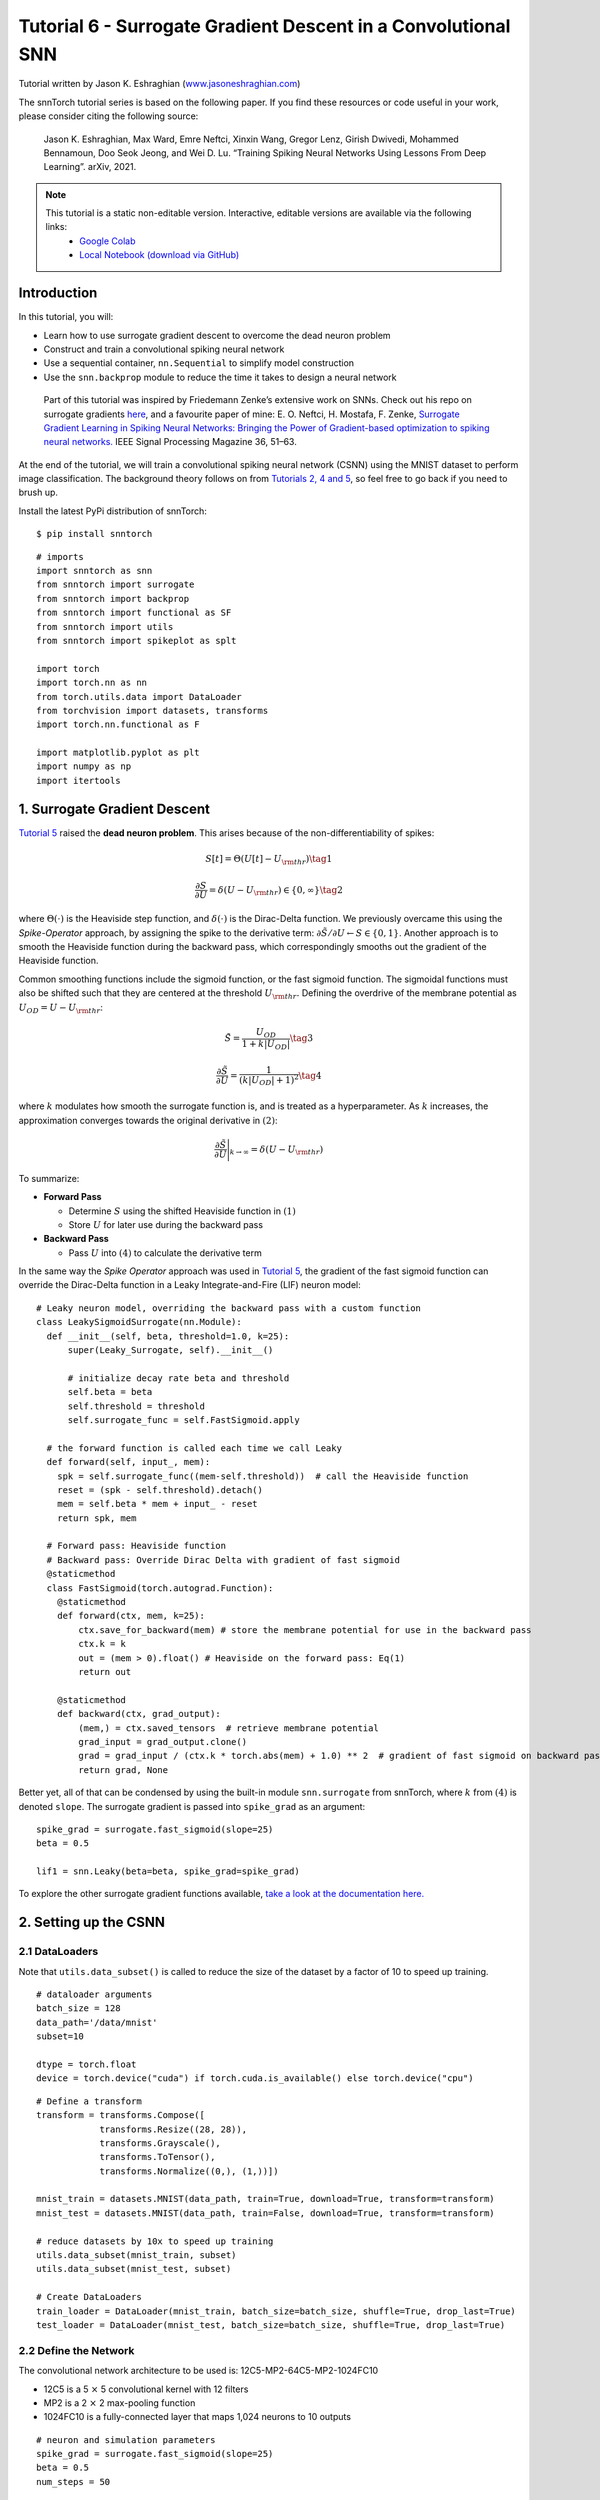 ===============================================================================================
Tutorial 6 - Surrogate Gradient Descent in a Convolutional SNN
===============================================================================================

Tutorial written by Jason K. Eshraghian (`www.jasoneshraghian.com <https://www.jasoneshraghian.com>`_)

.. image:: https://colab.research.google.com/assets/colab-badge.svg
        :alt: Open In Colab
        :target: https://colab.research.google.com/github/jeshraghian/snntorch/blob/master/examples/tutorial_6_CNN.ipynb

The snnTorch tutorial series is based on the following paper. If you find these resources or code useful in your work, please consider citing the following source:

    Jason K. Eshraghian, Max Ward, Emre Neftci, Xinxin Wang, Gregor Lenz, Girish
    Dwivedi, Mohammed Bennamoun, Doo Seok Jeong, and Wei D. Lu. “Training
    Spiking Neural Networks Using Lessons From Deep Learning”. arXiv,
    2021.

.. note::
  This tutorial is a static non-editable version. Interactive, editable versions are available via the following links:
    * `Google Colab <https://colab.research.google.com/github/jeshraghian/snntorch/blob/master/examples/tutorial_6_CNN.ipynb>`_
    * `Local Notebook (download via GitHub) <https://github.com/jeshraghian/snntorch/tree/master/examples>`_



Introduction
--------------

In this tutorial, you will: 

* Learn how to use surrogate gradient descent to overcome the dead neuron problem 
* Construct and train a convolutional spiking neural network 
* Use a sequential container, ``nn.Sequential`` to simplify model construction 
* Use the ``snn.backprop`` module to reduce the time it takes to design a neural network

..

   Part of this tutorial was inspired by Friedemann Zenke’s extensive
   work on SNNs. Check out his repo on surrogate gradients
   `here <https://github.coRm/fzenke/spytorch>`__, and a favourite paper
   of mine: E. O. Neftci, H. Mostafa, F. Zenke, `Surrogate Gradient
   Learning in Spiking Neural Networks: Bringing the Power of
   Gradient-based optimization to spiking neural
   networks. <https://ieeexplore.ieee.org/document/8891809>`__ IEEE
   Signal Processing Magazine 36, 51–63.


At the end of the tutorial, we will train a convolutional spiking neural
network (CSNN) using the MNIST dataset to perform image classification.
The background theory follows on from `Tutorials 2, 4 and
5 <https://snntorch.readthedocs.io/en/latest/tutorials/index.html>`__,
so feel free to go back if you need to brush up.

Install the latest PyPi distribution of snnTorch:

::

    $ pip install snntorch

::

    # imports
    import snntorch as snn
    from snntorch import surrogate
    from snntorch import backprop
    from snntorch import functional as SF
    from snntorch import utils
    from snntorch import spikeplot as splt
    
    import torch
    import torch.nn as nn
    from torch.utils.data import DataLoader
    from torchvision import datasets, transforms
    import torch.nn.functional as F
    
    import matplotlib.pyplot as plt
    import numpy as np
    import itertools

1. Surrogate Gradient Descent
--------------------------------

`Tutorial 5 <https://snntorch.readthedocs.io/en/latest/tutorials/index.html>`_ raised the **dead neuron problem**. This arises
because of the non-differentiability of spikes:

.. math:: S[t] = \Theta(U[t] - U_{\rm thr}) \tag{1}

.. math:: \frac{\partial S}{\partial U} = \delta(U - U_{\rm thr}) \in \{0, \infty\} \tag{2}

where :math:`\Theta(\cdot)` is the Heaviside step function, and
:math:`\delta(\cdot)` is the Dirac-Delta function. We previously
overcame this using the *Spike-Operator* approach, by assigning the
spike to the derivative term:
:math:`\partial \tilde{S}/\partial U \leftarrow S \in \{0, 1\}`. Another
approach is to smooth the Heaviside function during the backward pass,
which correspondingly smooths out the gradient of the Heaviside
function.

Common smoothing functions include the sigmoid function, or the fast
sigmoid function. The sigmoidal functions must also be shifted such that
they are centered at the threshold :math:`U_{\rm thr}.` Defining the
overdrive of the membrane potential as :math:`U_{OD} = U - U_{\rm thr}`:

.. math:: \tilde{S} = \frac{U_{OD}}{1+k|U_{OD}|} \tag{3}

.. math:: \frac{\partial \tilde{S}}{\partial U} = \frac{1}{(k|U_{OD}|+1)^2}\tag{4}

where :math:`k` modulates how smooth the surrogate function is, and is
treated as a hyperparameter. As :math:`k` increases, the approximation
converges towards the original derivative in :math:`(2)`:

.. math:: \frac{\partial \tilde{S}}{\partial U} \Bigg|_{k \rightarrow \infty} = \delta(U-U_{\rm thr})


.. image:: https://github.com/jeshraghian/snntorch/blob/master/docs/_static/img/examples/tutorial6/surrogate.png?raw=true
        :align: center
        :width: 800


To summarize:

-  **Forward Pass**

   -  Determine :math:`S` using the shifted Heaviside function in
      :math:`(1)`
   -  Store :math:`U` for later use during the backward pass

-  **Backward Pass**

   -  Pass :math:`U` into :math:`(4)` to calculate the derivative term

In the same way the *Spike Operator* approach was used in `Tutorial 5 <https://snntorch.readthedocs.io/en/latest/tutorials/index.html>`_, 
the gradient of the fast sigmoid function can override the Dirac-Delta function in a Leaky Integrate-and-Fire
(LIF) neuron model:

::

    # Leaky neuron model, overriding the backward pass with a custom function
    class LeakySigmoidSurrogate(nn.Module):
      def __init__(self, beta, threshold=1.0, k=25):
          super(Leaky_Surrogate, self).__init__()
    
          # initialize decay rate beta and threshold
          self.beta = beta
          self.threshold = threshold
          self.surrogate_func = self.FastSigmoid.apply
      
      # the forward function is called each time we call Leaky
      def forward(self, input_, mem):
        spk = self.surrogate_func((mem-self.threshold))  # call the Heaviside function
        reset = (spk - self.threshold).detach()
        mem = self.beta * mem + input_ - reset
        return spk, mem
    
      # Forward pass: Heaviside function
      # Backward pass: Override Dirac Delta with gradient of fast sigmoid
      @staticmethod
      class FastSigmoid(torch.autograd.Function):  
        @staticmethod
        def forward(ctx, mem, k=25):
            ctx.save_for_backward(mem) # store the membrane potential for use in the backward pass
            ctx.k = k
            out = (mem > 0).float() # Heaviside on the forward pass: Eq(1)
            return out
    
        @staticmethod
        def backward(ctx, grad_output): 
            (mem,) = ctx.saved_tensors  # retrieve membrane potential
            grad_input = grad_output.clone()
            grad = grad_input / (ctx.k * torch.abs(mem) + 1.0) ** 2  # gradient of fast sigmoid on backward pass: Eq(4)
            return grad, None

Better yet, all of that can be condensed by using the built-in module
``snn.surrogate`` from snnTorch, where :math:`k` from :math:`(4)` is
denoted ``slope``. The surrogate gradient is passed into ``spike_grad``
as an argument:

::

    spike_grad = surrogate.fast_sigmoid(slope=25)
    beta = 0.5
    
    lif1 = snn.Leaky(beta=beta, spike_grad=spike_grad)

To explore the other surrogate gradient functions available, `take a
look at the documentation
here. <https://snntorch.readthedocs.io/en/latest/snntorch.surrogate.html>`__

2. Setting up the CSNN
------------------------

2.1 DataLoaders
~~~~~~~~~~~~~~~~~

Note that ``utils.data_subset()`` is called to reduce the size of the dataset by a
factor of 10 to speed up training.

::

    # dataloader arguments
    batch_size = 128
    data_path='/data/mnist'
    subset=10
    
    dtype = torch.float
    device = torch.device("cuda") if torch.cuda.is_available() else torch.device("cpu")

::

    # Define a transform
    transform = transforms.Compose([
                transforms.Resize((28, 28)),
                transforms.Grayscale(),
                transforms.ToTensor(),
                transforms.Normalize((0,), (1,))])
    
    mnist_train = datasets.MNIST(data_path, train=True, download=True, transform=transform)
    mnist_test = datasets.MNIST(data_path, train=False, download=True, transform=transform)
    
    # reduce datasets by 10x to speed up training
    utils.data_subset(mnist_train, subset)
    utils.data_subset(mnist_test, subset)
    
    # Create DataLoaders
    train_loader = DataLoader(mnist_train, batch_size=batch_size, shuffle=True, drop_last=True)
    test_loader = DataLoader(mnist_test, batch_size=batch_size, shuffle=True, drop_last=True)

2.2 Define the Network
~~~~~~~~~~~~~~~~~~~~~~~~~

The convolutional network architecture to be used is:
12C5-MP2-64C5-MP2-1024FC10

-  12C5 is a 5 :math:`\times` 5 convolutional kernel with 12
   filters
-  MP2 is a 2 :math:`\times` 2 max-pooling function
-  1024FC10 is a fully-connected layer that maps 1,024 neurons to 10
   outputs

::

    # neuron and simulation parameters
    spike_grad = surrogate.fast_sigmoid(slope=25)
    beta = 0.5
    num_steps = 50

::

    # Define Network
    class Net(nn.Module):
        def __init__(self):
            super().__init__()
    
            # Initialize layers
            self.conv1 = nn.Conv2d(1, 12, 5)
            self.lif1 = snn.Leaky(beta=beta, spike_grad=spike_grad)
            self.conv2 = nn.Conv2d(12, 64, 5)
            self.lif2 = snn.Leaky(beta=beta, spike_grad=spike_grad)
            self.fc1 = nn.Linear(64*4*4, 10)
            self.lif3 = snn.Leaky(beta=beta, spike_grad=spike_grad)
    
        def forward(self, x):
    
            # Initialize hidden states and outputs at t=0
            mem1 = self.lif1.init_leaky()
            mem2 = self.lif2.init_leaky() 
            mem3 = self.lif3.init_leaky()
    
            # Record the final layer
            spk3_rec = []
            mem3_rec = []
    
            for step in range(num_steps):
                cur1 = F.max_pool2d(self.conv1(x), 2)
                spk1, mem1 = self.lif1(cur1, mem1)
                cur2 = F.max_pool2d(self.conv2(spk1), 2)
                spk2, mem2 = self.lif2(cur2, mem2)
                cur3 = self.fc1(spk2.view(batch_size, -1))
                spk3, mem3 = self.lif3(cur3, mem3)
    
                spk3_rec.append(spk3)
                mem3_rec.append(mem3)
    
            return torch.stack(spk3_rec), torch.stack(mem3_rec)

In the previous tutorial, the network was wrapped inside of a class, as shown above. 
With increasing network complexity, this adds a
lot of boilerplate code that we might wish to avoid. Alternatively, the ``nn.Sequential`` method can be used instead:

::

    #  Initialize Network
    net = nn.Sequential(nn.Conv2d(1, 12, 5),
                        nn.MaxPool2d(2),
                        snn.Leaky(beta=beta, spike_grad=spike_grad, init_hidden=True),
                        nn.Conv2d(12, 64, 5),
                        nn.MaxPool2d(2),
                        snn.Leaky(beta=beta, spike_grad=spike_grad, init_hidden=True),
                        nn.Flatten(),
                        nn.Linear(64*4*4, 10),
                        snn.Leaky(beta=beta, spike_grad=spike_grad, init_hidden=True, output=True)
                        ).to(device)

The ``init_hidden`` argument initializes the hidden states of the neuron 
(here, membrane potential). This takes place in the background as an instance variable. 
If ``init_hidden`` is activated, the membrane potential is not explicitly returned to 
the user, ensuring only the output spikes are sequentially passed through the layers wrapped in ``nn.Sequential``. 

To train a model using the final layer's membrane potential, set the argument ``output=True``. 
This enables the final layer to return both the spike and membrane potential response of the neuron.

2.3 Forward-Pass
~~~~~~~~~~~~~~~~~~~~

A forward pass across a simulation duration of ``num_steps`` looks like
this:

::

    data, targets = next(iter(train_loader))
    data = data.to(device)
    targets = targets.to(device)
    
    for step in range(num_steps):
        spk_out, mem_out = net(data)

Wrap that in a function, recording the membrane potential and
spike response over time:

::

    def forward_pass(net, num_steps, data):
      mem_rec = []
      spk_rec = []
      utils.reset(net)  # resets hidden states for all LIF neurons in net
    
      for step in range(num_steps):
          spk_out, mem_out = net(data)
          spk_rec.append(spk_out)
          mem_rec.append(mem_out)
      
      return torch.stack(spk_rec), torch.stack(mem_rec)

::

    spk_rec, mem_rec = forward_pass(net, num_steps, data)

3. Training Loop
-----------------

3.1 Loss Using snn.Functional
~~~~~~~~~~~~~~~~~~~~~~~~~~~~~~

In the previous tutorial, the Cross Entropy Loss between the membrane potential of the output neurons and the target was used to train the network. 
This time, the total number of spikes from each neuron will be used to calculate the Cross Entropy instead.

A variety of loss functions are included in the ``snn.functional`` module, which is analogous to ``torch.nn.functional`` in PyTorch. 
These implement a mix of cross entropy and mean square error losses, are applied to spikes and/or membrane potential, to train a rate or latency-coded network. 

The approach below applies the cross entropy loss to the output spike count in order train a rate-coded network:

::

    # already imported snntorch.functional as SF 
    loss_fn = SF.ce_rate_loss()

The recordings of the spike are passed as the first argument to
``loss_fn``, and the target neuron index as the second argument to
generate a loss. `The documentation provides further information and
exmaples. <https://snntorch.readthedocs.io/en/latest/snntorch.functional.html#snntorch.functional.ce_rate_loss>`__

::

    loss_val = loss_fn(spk_rec, targets)

::

    >>> print(f"The loss from an untrained network is {loss_val.item():.3f}")
    The loss from an untrained network is 2.303

3.2 Accuracy Using snn.Functional
~~~~~~~~~~~~~~~~~~~~~~~~~~~~~~~~~~~~

The ``SF.accuracy_rate()`` function works similarly, in that the
predicted output spikes and actual targets are supplied as arguments.
``accuracy_rate`` assumes a rate code is used to interpret the output by checking if the index of the neuron with the highest spike count
matches the target index.

::

    acc = SF.accuracy_rate(spk_rec, targets)

::

    >>> print(f"The accuracy of a single batch using an untrained network is {acc*100:.3f}%")
    The accuracy of a single batch using an untrained network is 10.938%

As the above function only returns the accuracy of a single batch of
data, the following function returns the accuracy on the entire
DataLoader object:

::

    def batch_accuracy(train_loader, net, num_steps):
      with torch.no_grad():
        total = 0
        acc = 0
        net.eval()
        
        train_loader = iter(train_loader)
        for data, targets in train_loader:
          data = data.to(device)
          targets = targets.to(device)
          spk_rec, _ = forward_pass(net, num_steps, data)
    
          acc += SF.accuracy_rate(spk_rec, targets) * spk_rec.size(1)
          total += spk_rec.size(1)
    
      return acc/total

::

    test_acc = batch_accuracy(test_loader, net, num_steps)

::

    >>> print(f"The total accuracy on the test set is: {test_acc * 100:.2f}%")
    The total accuracy on the test set is: 8.59%

3.3 Training Automation Using snn.backprop
~~~~~~~~~~~~~~~~~~~~~~~~~~~~~~~~~~~~~~~~~~~~~~

Training SNNs can become arduous even with simple networks, so the
``snn.backprop`` module is here to reduce some of this effort.

The ``backprop.BPTT`` function automatically performs a single epoch of training, 
where you need only provide the training parameters, dataloader, and several other arguments. 
The average loss across iterations is returned. 
The argument ``time_var`` indicates whether the
input data is time-varying. As we are using the MNIST dataset, we
explicitly specify ``time_var=False``.

The following code block may take a while to run. If you are not
connected to GPU, then consider reducing ``num_epochs``.

::

    optimizer = torch.optim.Adam(net.parameters(), lr=1e-2, betas=(0.9, 0.999))
    num_epochs = 10
    test_acc_hist = []
    
    # training loop
    for epoch in range(num_epochs):
    
        avg_loss = backprop.BPTT(net, train_loader, num_steps=num_steps,
                              optimizer=optimizer, criterion=loss_fn, time_var=False, device=device)
        
        print(f"Epoch {epoch}, Train Loss: {avg_loss.item():.2f}")
    
        # Test set accuracy
        test_acc = batch_accuracy(train_loader, net, num_steps)
        test_acc_hist.append(test_acc)
    
        print(f"Epoch {epoch}, Test Acc: {test_acc * 100:.2f}%\n")


The output should look something like this:

::

    Epoch 0, Train Loss: 1.72
    Epoch 0, Test Acc: 93.38%

    Epoch 1, Train Loss: 1.52
    Epoch 1, Test Acc: 95.77%

    Epoch 2, Train Loss: 1.50
    Epoch 2, Test Acc: 96.48%

Despite having selected some fairly generic values and architectures,
the test set accuracy should be fairly competitive given the brief
training run!

4. Results
-----------

4.1 Plot Test Accuracy
~~~~~~~~~~~~~~~~~~~~~~~~~~

::

    # Plot Loss
    fig = plt.figure(facecolor="w")
    plt.plot(test_acc_hist)
    plt.title("Test Set Accuracy")
    plt.xlabel("Epoch")
    plt.ylabel("Accuracy")
    plt.show()


.. image:: https://github.com/jeshraghian/snntorch/blob/master/docs/_static/img/examples/tutorial6/test_acc.png?raw=true
        :align: center
        :width: 450

4.2 Spike Counter
~~~~~~~~~~~~~~~~~~~~~~~

Run a forward pass on a batch of data to obtain spike and membrane
readings.

::

    spk_rec, mem_rec = forward_pass(net, num_steps, data)

Changing ``idx`` allows you to index into various samples from the
simulated minibatch. Use ``splt.spike_count`` to explore the spiking
behaviour of a few different samples!

   Note: if you are running the notebook locally on your desktop, please
   uncomment the line below and modify the path to your ffmpeg.exe

::

    from IPython.display import HTML
    
    idx = 0
    
    fig, ax = plt.subplots(facecolor='w', figsize=(12, 7))
    labels=['0', '1', '2', '3', '4', '5', '6', '7', '8','9']
    
    # plt.rcParams['animation.ffmpeg_path'] = 'C:\\path\\to\\your\\ffmpeg.exe'
    
    #  Plot spike count histogram
    anim = splt.spike_count(spk_rec[:, idx].detach().cpu(), fig, ax, labels=labels, 
                            animate=True, interpolate=4)
    
    HTML(anim.to_html5_video())
    # anim.save("spike_bar.mp4")


.. raw:: html

    <center>
        <video controls src="https://github.com/jeshraghian/snntorch/blob/master/docs/_static/img/examples/tutorial6/spike_bar.mp4?raw=true"></video>
    </center>

::

    >>> print(f"The target label is: {targets[idx]}")
    The target label is: 3

Conclusion
------------

You should now have a grasp of the basic features of snnTorch and
be able to start running your own experiments. `In the next
tutorial <https://snntorch.readthedocs.io/en/latest/tutorials/index.html>`__,
we will train a network using a neuromorphic dataset.

